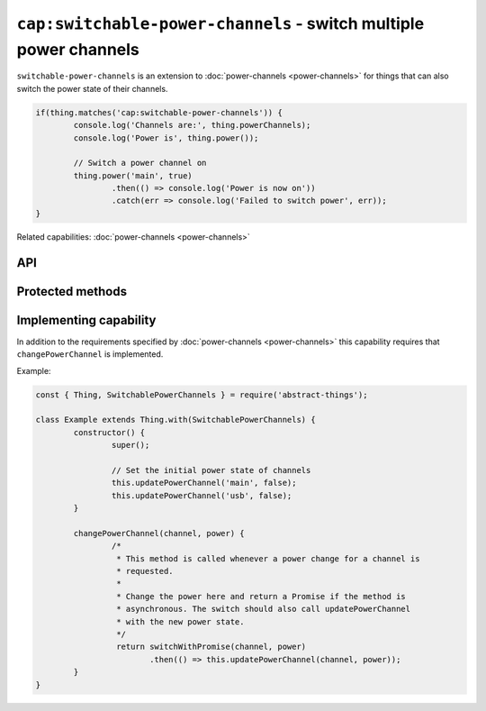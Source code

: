 ``cap:switchable-power-channels`` - switch multiple power channels
==================================================================

``switchable-power-channels`` is an extension to :doc:`power-channels <power-channels>`
for things that can also switch the power state of their channels.

.. sourcecode:: js

	if(thing.matches('cap:switchable-power-channels')) {
		console.log('Channels are:', thing.powerChannels);
		console.log('Power is', thing.power());

		// Switch a power channel on
		thing.power('main', true)
			.then(() => console.log('Power is now on'))
			.catch(err => console.log('Failed to switch power', err));
	}

Related capabilities: :doc:`power-channels <power-channels>`

API
---

.. js:function:: power([channel], [powerState])

	Get or set the current power state, either for any channel or for a
	specific channel. If ``powerState`` is specified this method will attempt
	to switch the state of either a specific channel or all channels.

	:param string channel: Optional channel to get or change power state for.
	:param boolean powerState: Optional :doc:`boolean </values/boolean>` to change power state to.
	:returns: Promise when switching state, boolean if getting.

	Example:

	.. sourcecode:: js

		// Getting any channel returns a boolean
		const powerIsOn = thing.power();
		// Getting a specific channel also returns a boolean
		const channelIsOn = thing.power('main');

		// Switching a specific channel returns a promise
		thing.power('main', false)
			.then(result => console.log('Power is now', result))
			.catch(err => console.log('Error occurred', err);

		// Switch the power of all channels
		thing.power(false)
			.then(...)
			.catch(...);

Protected methods
-----------------

.. js:function:: changePowerChannel(channel, power)

	*Abstract*. Change the power state of the specified channel. Called
	whenever a power change is requested. Implementations should call
	``updatePowerChannel`` before resolving to indicate that a change has
	occurred.

	Can be called with the same state as is currently set for the channel. When
	changing multiple power state this method will be called multiple times.

	:param string channel: The channel to change power for.
	:param boolean power: The new power state of the channel as a :doc:`boolean </values/boolean>`.
	:returns: Promise if asynchronous.

Implementing capability
-----------------------

In addition to the requirements specified by :doc:`power-channels <power-channels>`
this capability requires that ``changePowerChannel`` is implemented.

Example:

.. sourcecode:: js

	const { Thing, SwitchablePowerChannels } = require('abstract-things');

	class Example extends Thing.with(SwitchablePowerChannels) {
		constructor() {
			super();

			// Set the initial power state of channels
			this.updatePowerChannel('main', false);
			this.updatePowerChannel('usb', false);
		}

		changePowerChannel(channel, power) {
			/*
			 * This method is called whenever a power change for a channel is
			 * requested.
			 *
			 * Change the power here and return a Promise if the method is
			 * asynchronous. The switch should also call updatePowerChannel
			 * with the new power state.
			 */
			 return switchWithPromise(channel, power)
			 	.then(() => this.updatePowerChannel(channel, power));
		}
	}
